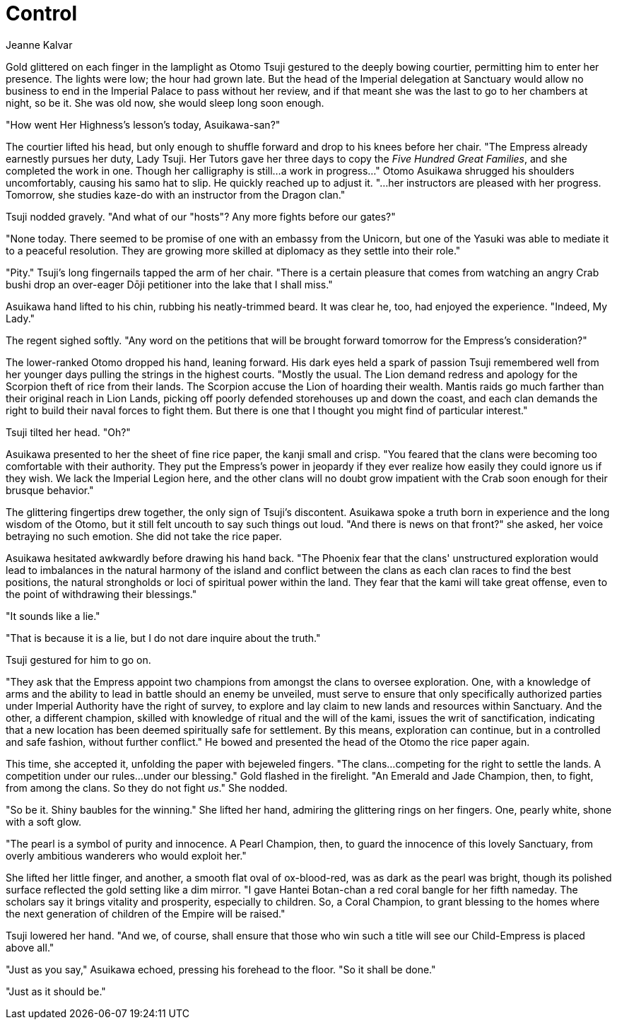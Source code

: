 :doctype: book
:icons: font
:page-background-image: image:background_neutral.jpg[fit=fill, pdfwidth=100%]

= Control
Jeanne Kalvar

Gold glittered on each finger in the lamplight as Otomo Tsuji gestured to the deeply bowing courtier, permitting him to enter her presence. The lights were low; the hour had grown late. But the head of the Imperial delegation at Sanctuary would allow no business to end in the Imperial Palace to pass without her review, and if that meant she was the last to go to her chambers at night, so be it. She was old now, she would sleep long soon enough.

"How went Her Highness's lesson's today, Asuikawa-san?"

The courtier lifted his head, but only enough to shuffle forward and drop to his knees before her chair. "The Empress already earnestly pursues her duty, Lady Tsuji. Her Tutors gave her three days to copy the _Five Hundred Great Families_, and she completed the work in one. Though her calligraphy is still...a work in progress..." Otomo Asuikawa shrugged his shoulders uncomfortably, causing his samo hat to slip. He quickly reached up to adjust it. "...her instructors are pleased with her progress. Tomorrow, she studies kaze-do with an instructor from the Dragon clan."

Tsuji nodded gravely. "And what of our "hosts"? Any more fights before our gates?"

"None today. There seemed to be promise of one with an embassy from the Unicorn, but one of the Yasuki was able to mediate it to a peaceful resolution. They are growing more skilled at diplomacy as they settle into their role."

"Pity." Tsuji's long fingernails tapped the arm of her chair. "There is a certain pleasure that comes from watching an angry Crab bushi drop an over-eager Dōji petitioner into the lake that I shall miss."

Asuikawa hand lifted to his chin, rubbing his neatly-trimmed beard. It was clear he, too, had enjoyed the experience. "Indeed, My Lady."

The regent sighed softly. "Any word on the petitions that will be brought forward tomorrow for the Empress's consideration?"

The lower-ranked Otomo dropped his hand, leaning forward. His dark eyes held a spark of passion Tsuji remembered well from her younger days pulling the strings in the highest courts. "Mostly the usual. The Lion demand redress and apology for the Scorpion theft of rice from their lands. The Scorpion accuse the Lion of hoarding their wealth. Mantis raids go much farther than their original reach in Lion Lands, picking off poorly defended storehouses up and down the coast, and each clan demands the right to build their naval forces to fight them. But there is one that I thought you might find of particular interest."

Tsuji tilted her head. "Oh?"

Asuikawa presented to her the sheet of fine rice paper, the kanji small and crisp. "You feared that the clans were becoming too comfortable with their authority. They put the Empress's power in jeopardy if they ever realize how easily they could ignore us if they wish. We lack the Imperial Legion here, and the other clans will no doubt grow impatient with the Crab soon enough for their brusque behavior."

The glittering fingertips drew together, the only sign of Tsuji's discontent. Asuikawa spoke a truth born in experience and the long wisdom of the Otomo, but it still felt uncouth to say such things out loud. "And there is news on that front?" she asked, her voice betraying no such emotion. She did not take the rice paper.

Asuikawa hesitated awkwardly before drawing his hand back. "The Phoenix fear that the clans' unstructured exploration would lead to imbalances in the natural harmony of the island and conflict between the clans as each clan races to find the best positions, the natural strongholds or loci of spiritual power within the land. They fear that the kami will take great offense, even to the point of withdrawing their blessings."

"It sounds like a lie."

"That is because it is a lie, but I do not dare inquire about the truth."


Tsuji gestured for him to go on.

"They ask that the Empress appoint two champions from amongst the clans to oversee exploration. One, with a knowledge of arms and the ability to lead in battle should an enemy be unveiled, must serve to ensure that only specifically authorized parties under Imperial Authority have the right of survey, to explore and lay claim to new lands and resources within Sanctuary. And the other, a different champion, skilled with knowledge of ritual and the will of the kami, issues the writ of sanctification, indicating that a new location has been deemed spiritually safe for settlement.  By this means, exploration can continue, but in a controlled and safe fashion, without further conflict." He bowed and presented the head of the Otomo the rice paper again.

This time, she accepted it, unfolding the paper with bejeweled fingers. "The clans...competing for the right to settle the lands. A competition under our rules...under our blessing." Gold flashed in the firelight. "An Emerald and Jade Champion, then, to fight, from among the clans. So they do not fight _us_." She nodded.

"So be it. Shiny baubles for the winning." She lifted her hand, admiring the glittering rings on her fingers. One, pearly white, shone with a soft glow.

"The pearl is a symbol of purity and innocence. A Pearl Champion, then, to guard the innocence of this lovely Sanctuary, from overly ambitious wanderers who would exploit her."

She lifted her little finger, and another, a smooth flat oval of ox-blood-red, was as dark as the pearl was bright, though its polished surface reflected the gold setting like a dim mirror. "I gave Hantei Botan-chan a red coral bangle for her fifth nameday. The scholars say it brings vitality and prosperity, especially to children. So, a Coral Champion, to grant blessing to the homes where the next generation of children of the Empire will be raised."

Tsuji lowered her hand. "And we, of course, shall ensure that those who win such a title will see our Child-Empress is placed above all."

"Just as you say," Asuikawa echoed, pressing his forehead to the floor. "So it shall be done."

"Just as it should be."
